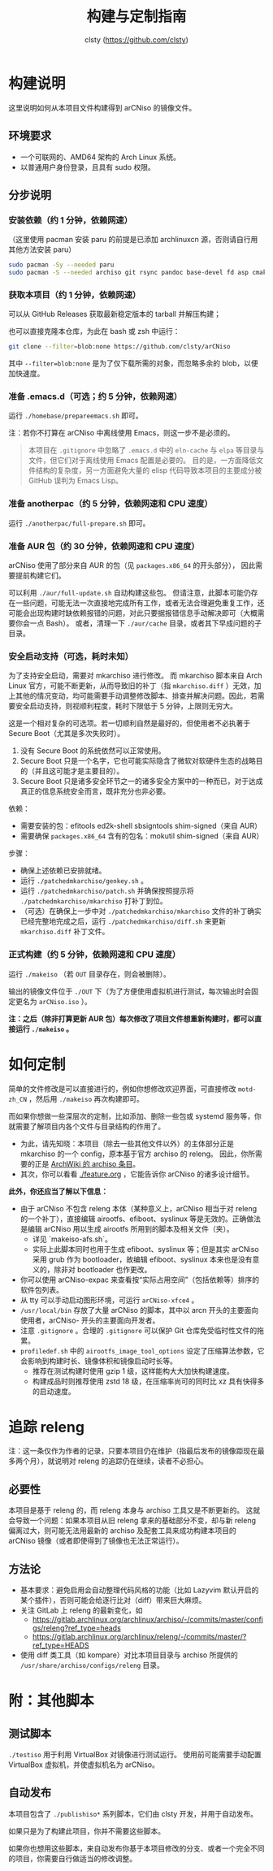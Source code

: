 #+title: 构建与定制指南
#+author: clsty (https://github.com/clsty)

* 构建说明
这里说明如何从本项目文件构建得到 arCNiso 的镜像文件。

** 环境要求
- 一个可联网的、AMD64 架构的 Arch Linux 系统。
- 以普通用户身份登录，且具有 sudo 权限。

** 分步说明
*** 安装依赖（约 1 分钟，依赖网速）
（这里使用 pacman 安装 paru 的前提是已添加 archlinuxcn 源，否则请自行用其他方法安装 paru）
#+begin_src bash
sudo pacman -Sy --needed paru
sudo pacman -S --needed archiso git rsync pandoc base-devel fd asp cmake
#+end_src

*** 获取本项目（约 1 分钟，依赖网速）
可以从 GitHub Releases 获取最新稳定版本的 tarball 并解压构建；

也可以直接克隆本仓库，为此在 bash 或 zsh 中运行：
#+begin_src bash
git clone --filter=blob:none https://github.com/clsty/arCNiso
#+end_src
其中 =--filter=blob:none= 是为了仅下载所需的对象，而忽略多余的 blob，以便加快速度。

*** 准备 .emacs.d（可选；约 5 分钟，依赖网速）
运行 =./homebase/prepareemacs.sh= 即可。

注：若你不打算在 arCNiso 中离线使用 Emacs，则这一步不是必须的。
#+begin_quote
本项目在 =.gitignore= 中忽略了 =.emacs.d= 中的 =eln-cache= 与 =elpa= 等目录与文件，但它们对于离线使用 Emacs 配置是必要的。
目的是，一方面降低文件结构的复杂度，另一方面避免大量的 elisp 代码导致本项目的主要成分被 GitHub 误判为 Emacs Lisp。
#+end_quote

*** 准备 anotherpac（约 5 分钟，依赖网速和 CPU 速度）
运行 =./anotherpac/full-prepare.sh= 即可。

*** 准备 AUR 包（约 30 分钟，依赖网速和 CPU 速度）
arCNiso 使用了部分来自 AUR 的包（见 ~packages.x86_64~ 的开头部分），
因此需要提前构建它们。

可以利用 ~./aur/full-update.sh~ 自动构建这些包。
但请注意，此脚本可能仍存在一些问题，可能无法一次直接地完成所有工作，或者无法合理避免重复工作，还可能会出现构建时缺依赖报错的问题，对此只要据报错信息手动解决即可（大概需要你会一点 Bash）。
或者，清理一下 ~./aur/cache~ 目录，或者其下早成问题的子目录。

*** 安全启动支持（可选，耗时未知）
为了支持安全启动，需要对 mkarchiso 进行修改。
而 mkarchiso 脚本来自 Arch Linux 官方，可能不断更新，从而导致旧的补丁（指 =mkarchiso.diff= ）无效，加上其他的情况变动，均可能需要手动调整修改脚本、排查并解决问题。因此，若需要安全启动支持，则视顺利程度，耗时下限低于 5 分钟，上限则无穷大。

这是一个相对复杂的可选项。若一切顺利自然是最好的，但使用者不必执著于 Secure Boot（尤其是多次失败时）。
1. 没有 Secure Boot 的系统依然可以正常使用。
2. Secure Boot 只是一个名字，它也可能实际隐含了微软对软硬件生态的战略目的（并且这可能才是主要目的）。
3. Secure Boot 只是诸多安全环节之一的诸多安全方案中的一种而已，对于达成真正的信息系统安全而言，既非充分也非必要。

依赖：
- 需要安装的包：efitools ed2k-shell sbsigntools shim-signed（来自 AUR）
- 需要确保 =packages.x86_64= 含有的包名：mokutil shim-signed（来自 AUR）

步骤：
- 确保上述依赖已安排就绪。
- 运行 =./patchedmkarchiso/genkey.sh= 。
- 运行 =./patchedmkarchiso/patch.sh= 并确保按照提示将 =./patchedmkarchiso/mkarchiso= 打补丁到位。
- （可选）在确保上一步中对 =./patchedmkarchiso/mkarchiso= 文件的补丁确实已经完整地完成之后，运行 =./patchedmkarchiso/diff.sh= 来更新 =mkarchiso.diff= 补丁文件。

*** 正式构建（约 5 分钟，依赖网速和 CPU 速度）
运行 =./makeiso= （若 =OUT= 目录存在，则会被删除）。

输出的镜像文件位于 ~./OUT~ 下（为了方便使用虚拟机进行测试，每次输出时会固定更名为 ~arCNiso.iso~ ）。

*注：之后（除非打算更新 AUR 包）每次修改了项目文件想重新构建时，都可以直接运行 ~./makeiso~ 。*

* 如何定制
简单的文件修改是可以直接进行的，例如你想修改欢迎界面，可直接修改 =motd-zh_CN= ，然后用 =./makeiso= 再次构建即可。

而如果你想做一些深层次的定制，比如添加、删除一些包或 systemd 服务等，你就需要了解项目内各个文件与目录结构的作用了。
- 为此，请先知晓：本项目（除去一些其他文件以外）的主体部分正是 mkarchiso 的一个 config，原本基于官方 archiso 的 releng。
  因此，你所需要的正是 [[https://wiki.archlinux.org/title/Archiso][ArchWiki 的 archiso 条目]]。
- 其次，你可以看看 [[./feature.org]] ，它能告诉你 arCNiso 的诸多设计细节。

**此外，你还应当了解以下信息：**
- 由于 arCNiso 不包含 releng 本体（某种意义上，arCNiso 相当于对 releng 的一个补丁），直接编辑 airootfs、efiboot、syslinux 等是无效的。正确做法是编辑 arCNiso 用以生成 airootfs 所用到的脚本及相关文件（夹）。
  - 详见 `makeiso-afs.sh`。
  - 实际上此脚本同时也用于生成 efiboot、syslinux 等；但是其实 arCNiso 采用 grub 作为 bootloader，故编辑 efiboot、syslinux 本来也是没有意义的，除非对 bootloader 也作更改。
- 你可以使用 arCNiso-expac 来查看按“实际占用空间”（包括依赖等）排序的软件包列表。
- 从 tty 可以手动启动图形环境，可运行 ~arCNiso-xfce4~ 。
- =/usr/local/bin= 存放了大量 arCNiso 的脚本，其中以 arcn 开头的主要面向使用者，arCNiso- 开头的主要面向开发者。
- 注意 =.gitignore= 。合理的 =.gitignore= 可以保护 Git 仓库免受临时性文件的拖累。
- =profiledef.sh= 中的 =airootfs_image_tool_options= 设定了压缩算法参数，它会影响到构建时长、镜像体积和镜像启动时长等。
  - 推荐在测试构建时使用 gzip 1 级，这样能构大大加快构建速度。
  - 构建成品时则推荐使用 zstd 18 级，在压缩率尚可的同时比 xz 具有快得多的启动速度。

* 追踪 releng
注：这一条仅作为作者的记录，只要本项目仍在维护（指最后发布的镜像距现在最多两个月），就说明对 releng 的追踪仍在继续，读者不必担心。
** 必要性
本项目是基于 releng 的，而 releng 本身与 archiso 工具又是不断更新的。
这就会导致一个问题：如果本项目从旧 releng 拿来的基础部分不变，却与新 releng 偏离过大，则可能无法用最新的 archiso 及配套工具来成功构建本项目的 arCNiso 镜像（或者即使得到了镜像也无法正常运行）。
** 方法论
- 基本要求：避免启用会自动整理代码风格的功能（比如 Lazyvim 默认开启的某个插件），否则可能会给逐行比对（diff）带来巨大麻烦。
- 关注 GitLab 上 releng 的最新变化，如
  - https://gitlab.archlinux.org/archlinux/archiso/-/commits/master/configs/releng?ref_type=heads
  - https://gitlab.archlinux.org/archlinux/releng/-/commits/master/?ref_type=HEADS
- 使用 diff 类工具（如 kompare）对比本项目目录与 archiso 所提供的 =/usr/share/archiso/configs/releng= 目录。

* 附：其他脚本
** 测试脚本
=./testiso= 用于利用 VirtualBox 对镜像进行测试运行。
使用前可能需要手动配置 VirtualBox 虚拟机，并使虚拟机名为 arCNiso。
** 自动发布
本项目包含了 =./publishiso*= 系列脚本，它们由 clsty 开发，并用于自动发布。

如果只是为了构建此项目，你并不需要这些脚本。

如果你也想用这些脚本，来自动发布你基于本项目修改的分支、或者一个完全不同的项目，你需要自行做适当的修改调整。
